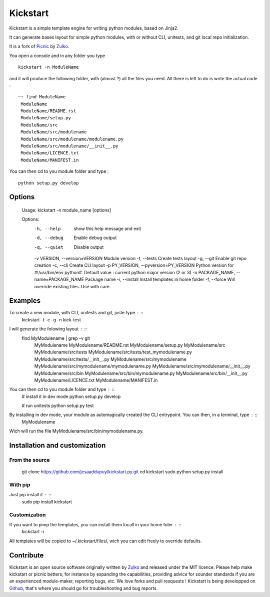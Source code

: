 Kickstart
=========

Kickstart is a simple template engine for writing python modules, based on Jinja2.

It can generate bases layout for simple python modules, with or without CLI, unitests, and git local repo initialization.

It is a fork of Picnic_ by Zulko_.

You open a console and in any folder you type ::
    
    kickstart -n ModuleName

and it will produce the following folder, with (almost ?) all the files you need. All there is left to do is write the actual code : ::

    ~: find ModuleName 
     ModuleName
     ModuleName/README.rst
     ModuleName/setup.py
     ModuleName/src
     ModuleName/src/modulename
     ModuleName/src/modulename/modulename.py
     ModuleName/src/modulename/__init__.py
     ModuleName/LICENCE.txt
     ModuleName/MANIFEST.in


You can then cd to you module folder and type : ::

    python setup.py develop


Options
--------
    Usage: kickstart -n module_name [options]

    Options:
      -h, --help            show this help message and exit
      -d, --debug           Enable debug output
      -q, --quiet           Disable output
      -v VERSION, --version=VERSION Module version
      -t, --tests           Create tests layout
      -g, --git             Enable git repo creation
      -c, --cli             Create CLI layout
      -p PY_VERSION, --pyversion=PY_VERSION Python version for #!/usr/bin/env python#. Default value : current python major version (2 or 3)
      -n PACKAGE_NAME, --name=PACKAGE_NAME Package name
      -i, --install         Install templates in home folder
      -f, --force           Will override existing files. Use with care.


Examples
--------
To create a new module, with CLI, unitests and git, juste type : ::
     kickstart -t -c -g -n kick-test

I will generate the folowing layout : ::
    find MyModulename | grep -v git
     MyModulename
     MyModulename/README.rst
     MyModulename/setup.py
     MyModulename/src
     MyModulename/src/tests
     MyModulename/src/tests/test_mymodulename.py
     MyModulename/src/tests/__init__.py
     MyModulename/src/mymodulename
     MyModulename/src/mymodulename/mymodulename.py
     MyModulename/src/mymodulename/__init__.py
     MyModulename/src/bin
     MyModulename/src/bin/mymodulename.py
     MyModulename/src/bin/__init__.py
     MyModulename/LICENCE.txt
     MyModulename/MANIFEST.in
 
You can then cd to you module folder and type : ::
    # install it in dev mode
    python setup.py develop
    
    # run unitests
    python setup.py test

By installing in dev mode, your module as automagically created the CLI entrypoint. You can then, in a terminal, type : ::
    MyModulename

Wich will run the file MyModulename/src/bin/mymodulename.py.

Installation and customization
--------------------------------

From the source
''''''''''''''''

    git clone https://github.com/jcsaaddupuy/kickstart.py.git
    cd kickstart 
    sudo python setup.py install


With pip
''''''''

Just pip install it : ::
    sudo pip install kickstart


Customization
''''''''''''''

If you want to pimp the templates, you can install them locall in your home foler : ::
    kickstart -i

All templates will be copied to ~/.kickstart/files/, wich you can edit freely to override defaults.

Contribute
-----------

Kickstart is an open source software originally written by Zulko_ and released under the MIT licence. Please help make kickstart or picnic betters, for instance by expanding the capabilities, providing advice for sounder standards if you are an experienced module-maker, reporting bugs, etc. We love forks and pull resquests !
Kickstart is being developped on Github_, that's where you should go for troubleshooting and bug reports.

.. _Zulko : https://github.com/Zulko
.. _Github :  https://github.com/jcsaaddupuy/kickstart.py.git
.. _Picnic :  https://github.com/Zulko/picnic.py
